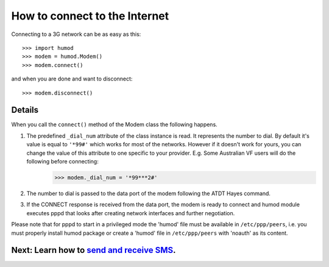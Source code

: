 How to connect to the Internet
==============================
Connecting to a 3G network can be as easy as this: 
::
    >>> import humod
    >>> modem = humod.Modem()
    >>> modem.connect()

and when you are done and want to disconnect: 
::
    >>> modem.disconnect()

Details
-------
When you call the ``connect()`` method of the Modem class the following happens.

1. The predefined ``_dial_num`` attribute of the class instance is read. It represents the number to dial. By default it's value is equal to ``'*99#'`` which works for most of the networks. However if it doesn't work for yours, you can change the value of this attribute to one specific to your provider. E.g. Some Australian VF users will do the following before connecting:
    >>> modem._dial_num = '*99***2#'
2. The number to dial is passed to the data port of the modem following the ATDT Hayes command.
3. If the CONNECT response is received from the data port, the modem is ready to connect and humod module executes pppd that looks after creating network interfaces and further negotiation.

Please note that for pppd to start in a privileged mode the 'humod' file must be available in ``/etc/ppp/peers``, i.e. you must properly install humod package or create a 'humod' file in ``/etc/ppp/peers`` with 'noauth' as its content. 

Next: Learn how to `send and receive SMS <SendReceiveText.rst>`_.
-------------------